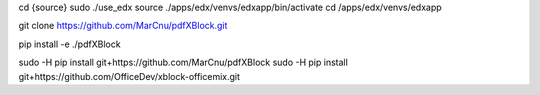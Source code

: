
cd {source}
sudo ./use_edx
source ./apps/edx/venvs/edxapp/bin/activate
cd /apps/edx/venvs/edxapp

git clone https://github.com/MarCnu/pdfXBlock.git

pip install -e ./pdfXBlock

sudo -H pip install git+https://github.com/MarCnu/pdfXBlock
sudo -H pip install git+https://github.com/OfficeDev/xblock-officemix.git
